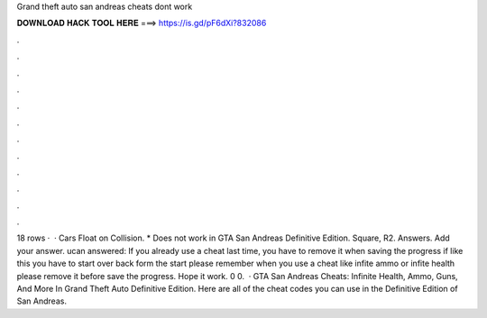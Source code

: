 Grand theft auto san andreas cheats dont work

𝐃𝐎𝐖𝐍𝐋𝐎𝐀𝐃 𝐇𝐀𝐂𝐊 𝐓𝐎𝐎𝐋 𝐇𝐄𝐑𝐄 ===> https://is.gd/pF6dXi?832086

.

.

.

.

.

.

.

.

.

.

.

.

18 rows ·  · Cars Float on Collision. * Does not work in GTA San Andreas Definitive Edition. Square, R2. Answers. Add your answer. ucan answered: If you already use a cheat last time, you have to remove it when saving the progress if like this you have to start over back form the start please remember when you use a cheat like infite ammo or infite health please remove it before save the progress. Hope it work. 0 0.  · GTA San Andreas Cheats: Infinite Health, Ammo, Guns, And More In Grand Theft Auto Definitive Edition. Here are all of the cheat codes you can use in the Definitive Edition of San Andreas.